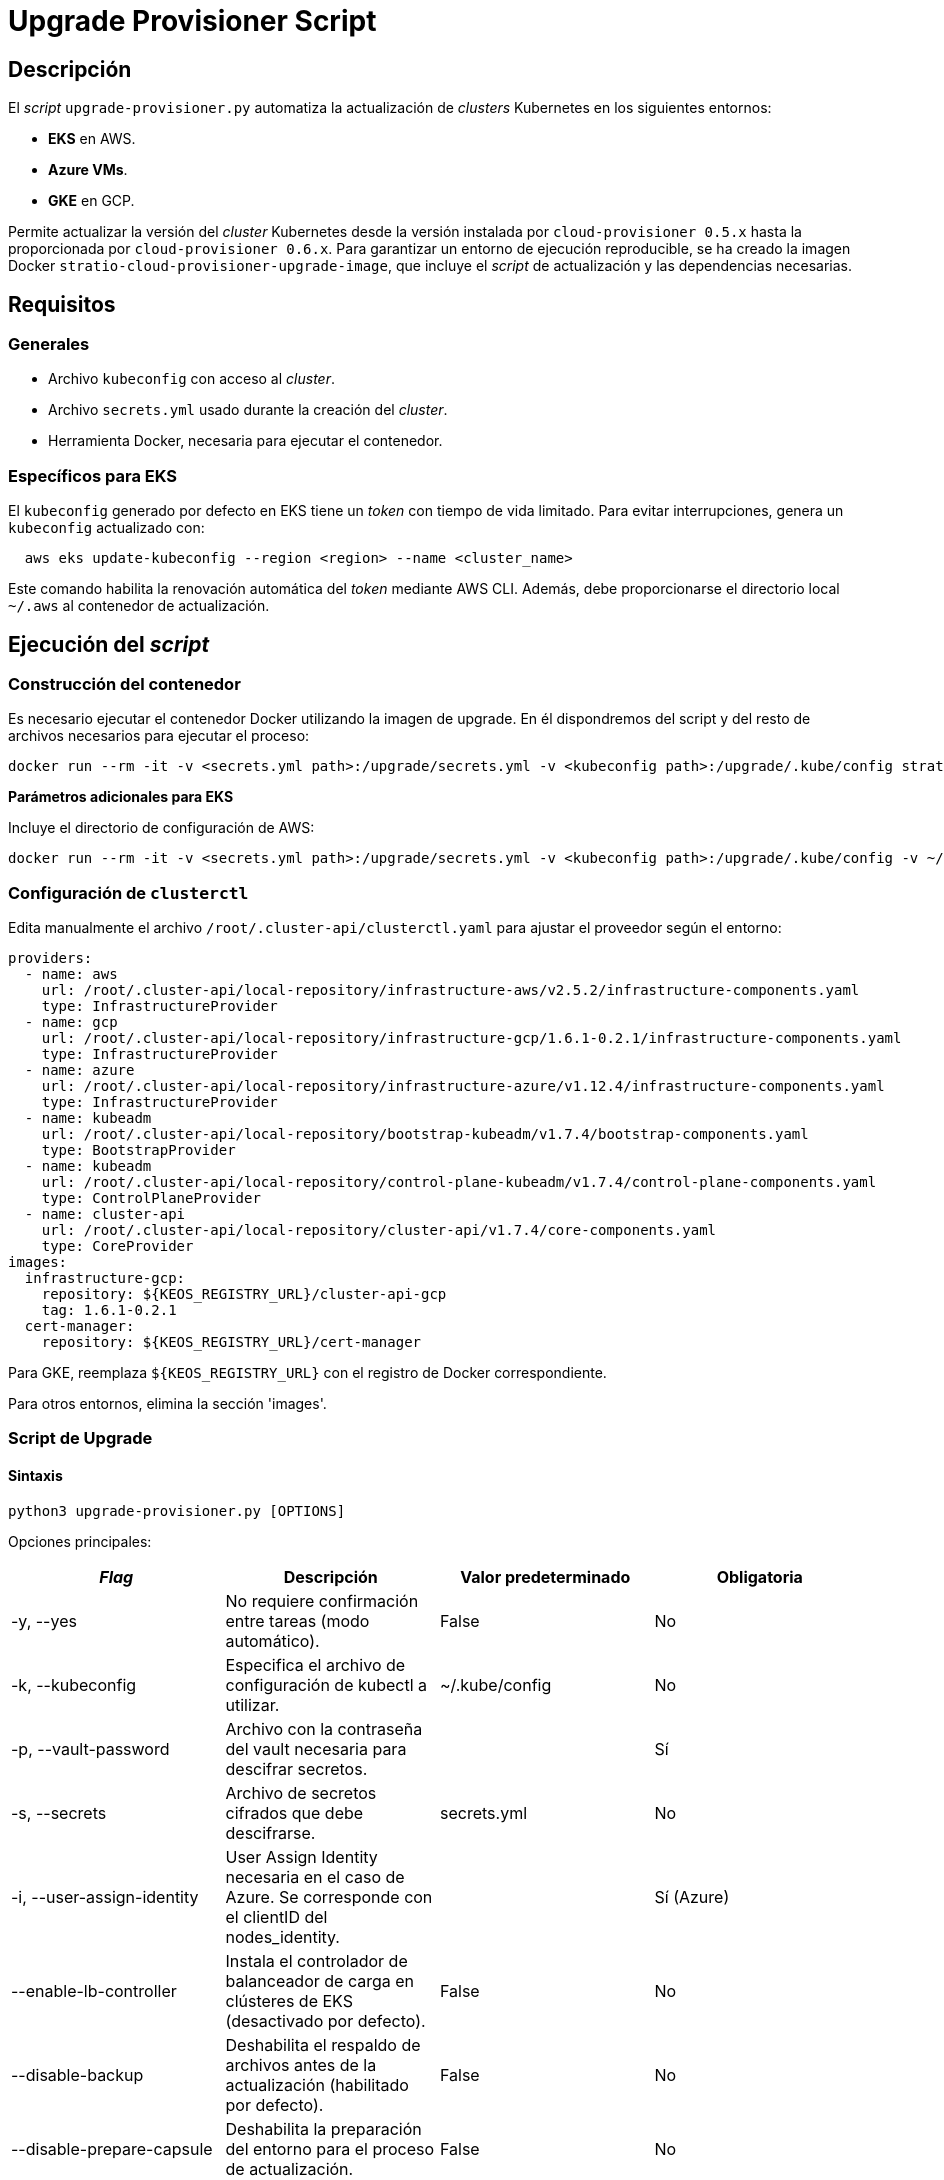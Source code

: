= Upgrade Provisioner Script

== Descripción

El _script_ `upgrade-provisioner.py` automatiza la actualización de _clusters_ Kubernetes en los siguientes entornos:

- *EKS* en AWS.
- *Azure VMs*.
- *GKE* en GCP.

Permite actualizar la versión del _cluster_ Kubernetes desde la versión instalada por `cloud-provisioner 0.5.x` hasta la proporcionada por `cloud-provisioner 0.6.x`. Para garantizar un entorno de ejecución reproducible, se ha creado la imagen Docker `stratio-cloud-provisioner-upgrade-image`, que incluye el _script_ de actualización y las dependencias necesarias.

== Requisitos

=== Generales

* Archivo `kubeconfig` con acceso al _cluster_. 
* Archivo `secrets.yml` usado durante la creación del _cluster_.
* Herramienta Docker, necesaria para ejecutar el contenedor.

=== Específicos para EKS

El `kubeconfig` generado por defecto en EKS tiene un _token_ con tiempo de vida limitado. Para evitar interrupciones, genera un `kubeconfig` actualizado con:

[source,bash]
----
  aws eks update-kubeconfig --region <region> --name <cluster_name>
----
  
Este comando habilita la renovación automática del _token_ mediante AWS CLI. Además, debe proporcionarse el directorio local `~/.aws` al contenedor de actualización.

== Ejecución del _script_

=== Construcción del contenedor

Es necesario ejecutar el contenedor Docker utilizando la imagen de upgrade. En él dispondremos del script y del resto de archivos necesarios para ejecutar el proceso:

[source,bash]
----
docker run --rm -it -v <secrets.yml path>:/upgrade/secrets.yml -v <kubeconfig path>:/upgrade/.kube/config stratio-cloud-provisioner-upgrade-image:x.x.x
----

*Parámetros adicionales para EKS*

Incluye el directorio de configuración de AWS:

[source,bash]
----
docker run --rm -it -v <secrets.yml path>:/upgrade/secrets.yml -v <kubeconfig path>:/upgrade/.kube/config -v ~/.aws:/upgrade/.aws stratio-cloud-provisioner-upgrade-image:x.x.x
----

=== Configuración de `clusterctl`

Edita manualmente el archivo `/root/.cluster-api/clusterctl.yaml` para ajustar el proveedor según el entorno:

[source,yaml]
----
providers:
  - name: aws
    url: /root/.cluster-api/local-repository/infrastructure-aws/v2.5.2/infrastructure-components.yaml
    type: InfrastructureProvider
  - name: gcp
    url: /root/.cluster-api/local-repository/infrastructure-gcp/1.6.1-0.2.1/infrastructure-components.yaml
    type: InfrastructureProvider
  - name: azure
    url: /root/.cluster-api/local-repository/infrastructure-azure/v1.12.4/infrastructure-components.yaml
    type: InfrastructureProvider
  - name: kubeadm
    url: /root/.cluster-api/local-repository/bootstrap-kubeadm/v1.7.4/bootstrap-components.yaml
    type: BootstrapProvider
  - name: kubeadm
    url: /root/.cluster-api/local-repository/control-plane-kubeadm/v1.7.4/control-plane-components.yaml
    type: ControlPlaneProvider
  - name: cluster-api
    url: /root/.cluster-api/local-repository/cluster-api/v1.7.4/core-components.yaml
    type: CoreProvider
images:
  infrastructure-gcp:
    repository: ${KEOS_REGISTRY_URL}/cluster-api-gcp
    tag: 1.6.1-0.2.1
  cert-manager:
    repository: ${KEOS_REGISTRY_URL}/cert-manager
----

Para GKE, reemplaza `${KEOS_REGISTRY_URL}` con el registro de Docker correspondiente.

Para otros entornos, elimina la sección 'images'.

=== Script de Upgrade

==== Sintaxis

[source,bash]
----
python3 upgrade-provisioner.py [OPTIONS]
----

Opciones principales:

|=== 
| _Flag_ | Descripción | Valor predeterminado | Obligatoria

| -y, --yes                    | No requiere confirmación entre tareas (modo automático).                         | False                        | No                
| -k, --kubeconfig             | Especifica el archivo de configuración de kubectl a utilizar.                    | ~/.kube/config               | No                
| -p, --vault-password         | Archivo con la contraseña del vault necesaria para descifrar secretos.           |                          | Sí                
| -s, --secrets                | Archivo de secretos cifrados que debe descifrarse.                               | secrets.yml                  | No                
| -i, --user-assign-identity   | User Assign Identity necesaria en el caso de Azure. Se corresponde con el clientID del nodes_identity. |  | Sí (Azure)        
| --enable-lb-controller       | Instala el controlador de balanceador de carga en clústeres de EKS (desactivado por defecto). | False                        | No                
| --disable-backup             | Deshabilita el respaldo de archivos antes de la actualización (habilitado por defecto). | False                        | No                
| --disable-prepare-capsule    | Deshabilita la preparación del entorno para el proceso de actualización.          | False                        | No                
|===

*Para EKS en AWS:*

[source,bash]
----
python3 upgrade-provisioner.py -p /ruta/vault-password --kubeconfig /ruta/kubeconfig
----

* Azure VMs:
+
[source,bash]
----
python3 upgrade-provisioner.py -p /ruta/vault-password --user-assign-identity <identity-client-id> --kubeconfig /ruta/kubeconfig
----

[NOTE]
.Obtener User Assign Identity
====
Para obtener el user assign identity que se debe indicar es posible recurrir al cli de azure:

[source,bash]
----
az identity list --resource-group <resource-group>  --query "[?name=='<user-assign-identity-name>'].clientId" -o table
----
====

== Directorios necesarios

El directorio de trabajo debe contener:

- `upgrade-provisioner.py` (el script principal)
- `templates/` (directorio con plantillas Jinja2 requeridas)
* `files/`: archivos adicionales (configuraciones, Helm, etc.).
* `requirements.txt`: dependencias necesarias.
* `secrets.yml`: credenciales del _cluster_.
* `.aws/`: archivos de configuración de AWS (solo para EKS).
* `.kube/`: directorio con el archivo _kubeconfig_.

